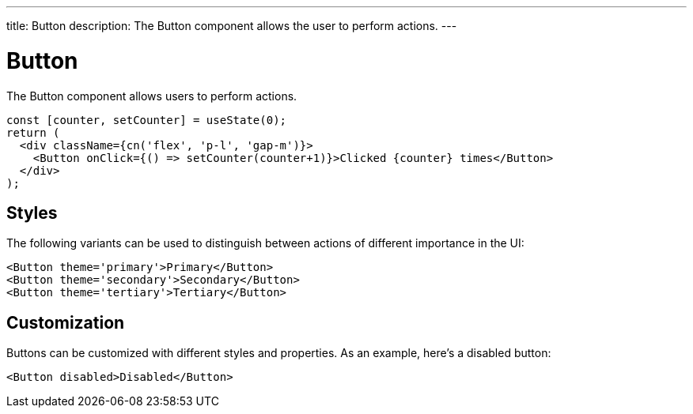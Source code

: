 ---
title: Button
description: The Button component allows the user to perform actions.
---

= Button

The Button component allows users to perform actions.

[source,jsx]
----
const [counter, setCounter] = useState(0);
return (
  <div className={cn('flex', 'p-l', 'gap-m')}>
    <Button onClick={() => setCounter(counter+1)}>Clicked {counter} times</Button>
  </div>
);
----

== Styles

The following variants can be used to distinguish between actions of different importance in the UI:

[source,jsx]
----
<Button theme='primary'>Primary</Button>
<Button theme='secondary'>Secondary</Button>
<Button theme='tertiary'>Tertiary</Button>
----


== Customization

Buttons can be customized with different styles and properties. As an example, here's a disabled button:

[source,jsx]
----
<Button disabled>Disabled</Button>
----
